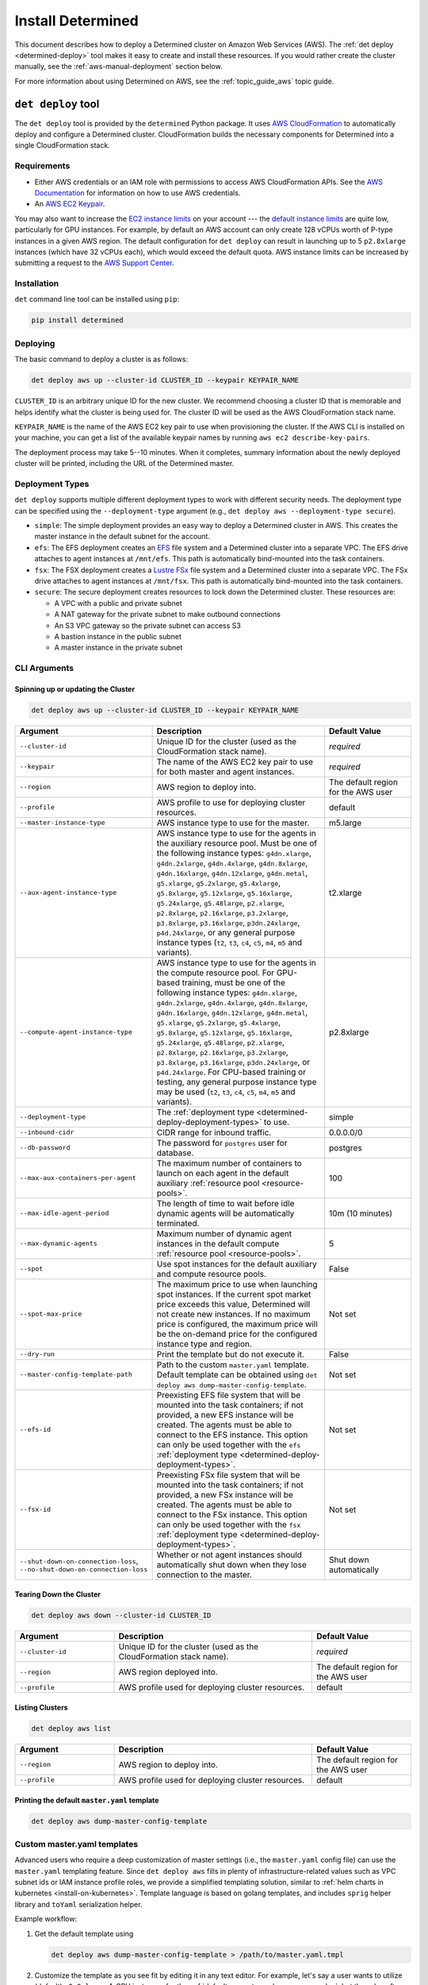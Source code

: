 .. _install-aws:

####################
 Install Determined
####################

This document describes how to deploy a Determined cluster on Amazon Web Services (AWS). The
:ref:`det deploy <determined-deploy>` tool makes it easy to create and install these resources. If
you would rather create the cluster manually, see the :ref:`aws-manual-deployment` section below.

For more information about using Determined on AWS, see the :ref:`topic_guide_aws` topic guide.

.. _determined-deploy:

*********************
 ``det deploy`` tool
*********************

The ``det deploy`` tool is provided by the ``determined`` Python package. It uses `AWS
CloudFormation <https://aws.amazon.com/cloudformation/>`__ to automatically deploy and configure a
Determined cluster. CloudFormation builds the necessary components for Determined into a single
CloudFormation stack.

Requirements
============

-  Either AWS credentials or an IAM role with permissions to access AWS CloudFormation APIs. See the
   `AWS Documentation <https://docs.aws.amazon.com/cli/latest/userguide/cli-configure-files.html>`__
   for information on how to use AWS credentials.

-  An `AWS EC2 Keypair <https://docs.aws.amazon.com/AWSEC2/latest/UserGuide/ec2-key-pairs.html>`__.

You may also want to increase the `EC2 instance limits
<https://docs.aws.amazon.com/AWSEC2/latest/UserGuide/ec2-resource-limits.html>`__ on your account
--- the `default instance limits
<https://docs.aws.amazon.com/AWSEC2/latest/UserGuide/ec2-on-demand-instances.html#ec2-on-demand-instances-limits>`__
are quite low, particularly for GPU instances. For example, by default an AWS account can only
create 128 vCPUs worth of P-type instances in a given AWS region. The default configuration for
``det deploy`` can result in launching up to 5 ``p2.8xlarge`` instances (which have 32 vCPUs each),
which would exceed the default quota. AWS instance limits can be increased by submitting a request
to the `AWS Support Center
<https://console.aws.amazon.com/support/home?#/case/create?issueType=service-limit-increase&limitType=service-code-ec2-instances>`__.

Installation
============

``det`` command line tool can be installed using ``pip``:

.. code::

   pip install determined

Deploying
=========

The basic command to deploy a cluster is as follows:

.. code::

   det deploy aws up --cluster-id CLUSTER_ID --keypair KEYPAIR_NAME

``CLUSTER_ID`` is an arbitrary unique ID for the new cluster. We recommend choosing a cluster ID
that is memorable and helps identify what the cluster is being used for. The cluster ID will be used
as the AWS CloudFormation stack name.

``KEYPAIR_NAME`` is the name of the AWS EC2 key pair to use when provisioning the cluster. If the
AWS CLI is installed on your machine, you can get a list of the available keypair names by running
``aws ec2 describe-key-pairs``.

The deployment process may take 5--10 minutes. When it completes, summary information about the
newly deployed cluster will be printed, including the URL of the Determined master.

.. _determined-deploy-deployment-types:

Deployment Types
================

``det deploy`` supports multiple different deployment types to work with different security needs.
The deployment type can be specified using the ``--deployment-type`` argument (e.g., ``det deploy
aws --deployment-type secure``).

-  ``simple``: The simple deployment provides an easy way to deploy a Determined cluster in AWS.
   This creates the master instance in the default subnet for the account.

-  ``efs``: The EFS deployment creates an `EFS <https://aws.amazon.com/efs/>`_ file system and a
   Determined cluster into a separate VPC. The EFS drive attaches to agent instances at
   ``/mnt/efs``. This path is automatically bind-mounted into the task containers.

-  ``fsx``: The FSX deployment creates a `Lustre FSx <https://aws.amazon.com/fsx/lustre/>`_ file
   system and a Determined cluster into a separate VPC. The FSx drive attaches to agent instances at
   ``/mnt/fsx``. This path is automatically bind-mounted into the task containers.

-  ``secure``: The secure deployment creates resources to lock down the Determined cluster. These
   resources are:

   -  A VPC with a public and private subnet
   -  A NAT gateway for the private subnet to make outbound connections
   -  An S3 VPC gateway so the private subnet can access S3
   -  A bastion instance in the public subnet
   -  A master instance in the private subnet

CLI Arguments
=============

Spinning up or updating the Cluster
-----------------------------------

.. code::

   det deploy aws up --cluster-id CLUSTER_ID --keypair KEYPAIR_NAME

.. list-table::
   :widths: 25 50 25
   :header-rows: 1

   -  -  Argument
      -  Description
      -  Default Value

   -  -  ``--cluster-id``
      -  Unique ID for the cluster (used as the CloudFormation stack name).
      -  *required*

   -  -  ``--keypair``
      -  The name of the AWS EC2 key pair to use for both master and agent instances.
      -  *required*

   -  -  ``--region``
      -  AWS region to deploy into.
      -  The default region for the AWS user

   -  -  ``--profile``
      -  AWS profile to use for deploying cluster resources.
      -  default

   -  -  ``--master-instance-type``
      -  AWS instance type to use for the master.
      -  m5.large

   -  -  ``--aux-agent-instance-type``

      -  AWS instance type to use for the agents in the auxiliary resource pool. Must be one of the
         following instance types: ``g4dn.xlarge``, ``g4dn.2xlarge``, ``g4dn.4xlarge``,
         ``g4dn.8xlarge``, ``g4dn.16xlarge``, ``g4dn.12xlarge``, ``g4dn.metal``, ``g5.xlarge``,
         ``g5.2xlarge``, ``g5.4xlarge``, ``g5.8xlarge``, ``g5.12xlarge``, ``g5.16xlarge``,
         ``g5.24xlarge``, ``g5.48large``, ``p2.xlarge``, ``p2.8xlarge``, ``p2.16xlarge``,
         ``p3.2xlarge``, ``p3.8xlarge``, ``p3.16xlarge``, ``p3dn.24xlarge``, ``p4d.24xlarge``, or
         any general purpose instance types (``t2``, ``t3``, ``c4``, ``c5``, ``m4``, ``m5`` and
         variants).

      -  t2.xlarge

   -  -  ``--compute-agent-instance-type``

      -  AWS instance type to use for the agents in the compute resource pool. For GPU-based
         training, must be one of the following instance types: ``g4dn.xlarge``, ``g4dn.2xlarge``,
         ``g4dn.4xlarge``, ``g4dn.8xlarge``, ``g4dn.16xlarge``, ``g4dn.12xlarge``, ``g4dn.metal``,
         ``g5.xlarge``, ``g5.2xlarge``, ``g5.4xlarge``, ``g5.8xlarge``, ``g5.12xlarge``,
         ``g5.16xlarge``, ``g5.24xlarge``, ``g5.48large``, ``p2.xlarge``, ``p2.8xlarge``,
         ``p2.16xlarge``, ``p3.2xlarge``, ``p3.8xlarge``, ``p3.16xlarge``, ``p3dn.24xlarge``, or
         ``p4d.24xlarge``. For CPU-based training or testing, any general purpose instance type may
         be used (``t2``, ``t3``, ``c4``, ``c5``, ``m4``, ``m5`` and variants).

      -  p2.8xlarge

   -  -  ``--deployment-type``
      -  The :ref:`deployment type <determined-deploy-deployment-types>` to use.
      -  simple

   -  -  ``--inbound-cidr``
      -  CIDR range for inbound traffic.
      -  0.0.0.0/0

   -  -  ``--db-password``
      -  The password for ``postgres`` user for database.
      -  postgres

   -  -  ``--max-aux-containers-per-agent``
      -  The maximum number of containers to launch on each agent in the default auxiliary
         :ref:`resource pool <resource-pools>`.
      -  100

   -  -  ``--max-idle-agent-period``
      -  The length of time to wait before idle dynamic agents will be automatically terminated.
      -  10m (10 minutes)

   -  -  ``--max-dynamic-agents``
      -  Maximum number of dynamic agent instances in the default compute :ref:`resource pool
         <resource-pools>`.
      -  5

   -  -  ``--spot``
      -  Use spot instances for the default auxiliary and compute resource pools.
      -  False

   -  -  ``--spot-max-price``

      -  The maximum price to use when launching spot instances. If the current spot market price
         exceeds this value, Determined will not create new instances. If no maximum price is
         configured, the maximum price will be the on-demand price for the configured instance type
         and region.

      -  Not set

   -  -  ``--dry-run``
      -  Print the template but do not execute it.
      -  False

   -  -  ``--master-config-template-path``
      -  Path to the custom ``master.yaml`` template. Default template can be obtained using ``det
         deploy aws dump-master-config-template``.
      -  Not set

   -  -  ``--efs-id``

      -  Preexisting EFS file system that will be mounted into the task containers; if not provided,
         a new EFS instance will be created. The agents must be able to connect to the EFS instance.
         This option can only be used together with the ``efs`` :ref:`deployment type
         <determined-deploy-deployment-types>`.

      -  Not set

   -  -  ``--fsx-id``

      -  Preexisting FSx file system that will be mounted into the task containers; if not provided,
         a new FSx instance will be created. The agents must be able to connect to the FSx instance.
         This option can only be used together with the ``fsx`` :ref:`deployment type
         <determined-deploy-deployment-types>`.

      -  Not set

   -  -  ``--shut-down-on-connection-loss``, ``--no-shut-down-on-connection-loss``
      -  Whether or not agent instances should automatically shut down when they lose connection to
         the master.
      -  Shut down automatically

Tearing Down the Cluster
------------------------

.. code::

   det deploy aws down --cluster-id CLUSTER_ID

.. list-table::
   :widths: 25 50 25
   :header-rows: 1

   -  -  Argument
      -  Description
      -  Default Value

   -  -  ``--cluster-id``
      -  Unique ID for the cluster (used as the CloudFormation stack name).
      -  *required*

   -  -  ``--region``
      -  AWS region deployed into.
      -  The default region for the AWS user

   -  -  ``--profile``
      -  AWS profile used for deploying cluster resources.
      -  default

Listing Clusters
----------------

.. code::

   det deploy aws list

.. list-table::
   :widths: 25 50 25
   :header-rows: 1

   -  -  Argument
      -  Description
      -  Default Value

   -  -  ``--region``
      -  AWS region to deploy into.
      -  The default region for the AWS user

   -  -  ``--profile``
      -  AWS profile used for deploying cluster resources.
      -  default

Printing the default ``master.yaml`` template
---------------------------------------------

.. code::

   det deploy aws dump-master-config-template

.. _aws-master-yaml-template:

Custom master.yaml templates
============================

Advanced users who require a deep customization of master settings (i.e., the ``master.yaml`` config
file) can use the ``master.yaml`` templating feature. Since ``det deploy aws`` fills in plenty of
infrastructure-related values such as VPC subnet ids or IAM instance profile roles, we provide a
simplified templating solution, similar to :ref:`helm charts in kubernetes <install-on-kubernetes>`.
Template language is based on golang templates, and includes ``sprig`` helper library and ``toYaml``
serialization helper.

Example workflow:

#. Get the default template using

   .. code::

      det deploy aws dump-master-config-template > /path/to/master.yaml.tmpl

#. Customize the template as you see fit by editing it in any text editor. For example, let's say a
   user wants to utilize (default) ``p2.8xlarge`` 4-GPU instances for the :ref:`default compute pool
   <resource-pools>`, but they also often run single-GPU notebook jobs, for which a single
   ``p2.xlarge`` instance would be perfect. So, you want to add a third pool ``compute-pool-solo``
   with a customized instance type.

   Start with the default template, and find the ``resource_pools`` section:

   .. code:: yaml

      resource_pools:
        - pool_name: aux-pool
          max_aux_containers_per_agent: {{ .resource_pools.pools.aux_pool.max_aux_containers_per_agent }}
          provider:
            instance_type: {{ .resource_pools.pools.aux_pool.instance_type }}
            {{- toYaml .resource_pools.aws | nindent 6}}

        - pool_name: compute-pool
          max_aux_containers_per_agent: 0
          provider:
            instance_type: {{ .resource_pools.pools.compute_pool.instance_type }}
            cpu_slots_allowed: true
            {{- toYaml .resource_pools.aws | nindent 6}}

   Then, append a new section:

   .. code:: yaml

      - pool_name: compute-pool-solo
        max_aux_containers_per_agent: 0
        provider:
          instance_type: p2.8xlarge
          {{- toYaml .resource_pools.aws | nindent 6}}

#. Use the new template:

   .. code::

      det deploy aws <ALL PREVIOUSLY USED FLAGS> --master-config-template-path /path/to/edited/master.yaml.tmpl

#. All set! Check the `Cluster` page in WebUI to ensure your cluster has 3 resource pools. In case
   of errors, ssh to the master instance as instructed by ``det deploy aws`` output, and check
   ``/var/log/cloud-init-output.log`` or ``sudo docker logs determined-master``.

.. _aws-modifying-deployment:

Modifying a Deployment
======================

To modify an already deployed cluster you have a few options:

#. If what you'd like to change is provided as a ``det deploy`` CLI option, you can re-deploy the
   cluster using ``det deploy``. Use the same full ``det deploy`` command as on cluster creation,
   but update the options as necessary, while keeping the ``cluster-id`` the same. ``det deploy``
   will then find the existing cluster, take it down, and spin up a new one with the updated
   options.

#. If you want more control over the master configuration while minimizing downtime, you can SSH
   into the master instance using the private key from the keypair that was used to provision the
   cluster. Once you're successfully connected, you can modify ``master.yaml`` under
   ``/usr/local/determined/etc`` and restart the master Docker container for your changes to take
   effect:

   .. code:: bash

      sudo docker container restart determined-master

   For example, if you want to add or modify resource pools you can edit the master configuration
   file at ``/usr/local/determined/etc/master.yaml`` and add a new resource pool entry.

.. _aws-manual-deployment:

*******************
 Manual Deployment
*******************

Database
========

Determined requires a PostgreSQL-compatible database, such as AWS Aurora. Configure the cluster to
use the database by including the database information in ``master.yaml``. Make sure to create a
database before running the Determined cluster (e.g., ``CREATE DATABASE <database-name>``).

Example ``master.yaml`` snippet:

.. code:: yaml

   db:
     user: "${database-user}"
     password: "${database-password}"
     host: "${database-hostname}"
     port: 5432
     name: "${database-name}"

Security Groups
===============

VPC Security Groups provide a set of rules for inbound and outbound network traffic. The
requirements for a Determined cluster are:

Master
------

-  Egress on all ports to agent security group
-  Egress on all ports to the Internet
-  Ingress on port 8080 for access the Determined WebUI and REST APIs
-  Ingress on port 22 for SSH (recommended but not required)
-  Ingress on all ports from agent security group

Example:

.. code:: yaml

   MasterSecurityGroupEgress:
     Type: AWS::EC2::SecurityGroupEgress
     Properties:
       GroupId: !GetAtt MasterSecurityGroup.GroupId
       DestinationSecurityGroupId: !GetAtt AgentSecurityGroup.GroupId
       FromPort: 0
       ToPort: 65535
       IpProtocol: tcp

   MasterSecurityGroupInternet:
     Type: AWS::EC2::SecurityGroupEgress
     Properties:
       GroupId: !GetAtt MasterSecurityGroup.GroupId
       CidrIp: 0.0.0.0/0
       FromPort: 0
       ToPort: 65535
       IpProtocol: tcp

   MasterSecurityGroupIngress:
     Type: AWS::EC2::SecurityGroupIngress
     Properties:
       GroupId: !GetAtt MasterSecurityGroup.GroupId
       FromPort: 8080
       ToPort: 8080
       IpProtocol: tcp
       SourceSecurityGroupId: !GetAtt AgentSecurityGroup.GroupId

   MasterSecurityGroupIngressUI:
     Type: AWS::EC2::SecurityGroupIngress
     Properties:
       GroupId: !GetAtt MasterSecurityGroup.GroupId
       FromPort: 8080
       ToPort: 8080
       IpProtocol: tcp
       CidrIp: !Ref InboundCIDRRange

   MasterSSHIngress:
     Type: AWS::EC2::SecurityGroupIngress
     Properties:
       GroupId: !GetAtt MasterSecurityGroup.GroupId
       IpProtocol: tcp
       FromPort: 22
       ToPort: 22
       CidrIp: !Ref InboundCIDRRange

Agent
-----

-  Egress on all ports to the Internet
-  Ingress on all ports from master security group
-  Ingress on all ports from agent security group
-  Ingress on port 22 for SSH (recommended but not required)

Example:

.. code:: yaml

   AgentSecurityGroupEgress:
     Type: AWS::EC2::SecurityGroupEgress
     Properties:
       GroupId: !GetAtt AgentSecurityGroup.GroupId
       CidrIp: 0.0.0.0/0
       FromPort: 0
       ToPort: 65535
       IpProtocol: tcp

   AgentSecurityGroupIngressMaster:
     Type: AWS::EC2::SecurityGroupIngress
     Properties:
       GroupId: !GetAtt AgentSecurityGroup.GroupId
       FromPort: 0
       ToPort: 65535
       IpProtocol: tcp
       SourceSecurityGroupId: !GetAtt MasterSecurityGroup.GroupId

   AgentSecurityGroupIngressAgent:
     Type: AWS::EC2::SecurityGroupIngress
     Properties:
       GroupId: !GetAtt AgentSecurityGroup.GroupId
       FromPort: 0
       ToPort: 65535
       IpProtocol: tcp
       SourceSecurityGroupId: !GetAtt AgentSecurityGroup.GroupId

   AgentSSHIngress:
     Type: AWS::EC2::SecurityGroupIngress
     Properties:
       GroupId: !GetAtt AgentSecurityGroup.GroupId
       IpProtocol: tcp
       FromPort: 22
       ToPort: 22
       CidrIp: !Ref InboundCIDRRange

IAM Roles
=========

IAM roles comprise IAM policies, which provide access to AWS APIs such as the EC2 or S3 API. The IAM
policies needed for the Determined cluster are:

Master
------

-  Allow EC2 to assume role
-  Allow EC2 to describe, create, and terminate instances with agent role
-  Allow EC2 to describe, create, and terminate spot instance requests (only required if using spot
   instances)

.. code:: yaml

   MasterRole:
     Type: AWS::IAM::Role
     Properties:
       AssumeRolePolicyDocument:
         Version: 2012-10-17
         Statement:
           - Effect: Allow
             Principal:
               Service:
                 - ec2.amazonaws.com
             Action:
               - sts:AssumeRole
       Policies:
         - PolicyName: determined-agent-policy
           PolicyDocument:
             Version: 2012-10-17
             Statement:
               - Effect: Allow
                 Action:
                   - ec2:DescribeInstances
                   - ec2:TerminateInstances
                   - ec2:CreateTags
                   - ec2:RunInstances
                   - ec2:CancelSpotInstanceRequests      # Only required if using spot instances
                   - ec2:RequestSpotInstances            # Only required if using spot instances
                   - ec2:DescribeSpotInstanceRequests    # Only required if using spot instances
                 Resource: "*"
         - PolicyName: pass-role
           PolicyDocument:
             Version: 2012-10-17
             Statement:
               - Effect: Allow
                 Action: iam:PassRole
                 Resource: !GetAtt AgentRole.Arn

Agent
-----

-  Allow EC2 to assume role
-  Allow S3 access for checkpoint storage
-  Allow agent instance to describe instances

.. code:: yaml

   AgentRole:
     Type: AWS::IAM::Role
     Properties:
       AssumeRolePolicyDocument:
         Version: 2012-10-17
         Statement:
           - Effect: Allow
             Principal:
               Service:
                 - ec2.amazonaws.com
             Action:
               - sts:AssumeRole
       Policies:
         - PolicyName: agent-s3-policy
           PolicyDocument:
             Version: 2012-10-17
             Statement:
               - Effect: Allow
                 Action: "s3:*"
                 Resource: "*"
         - PolicyName: determined-ec2
           PolicyDocument:
             Version: 2012-10-17
             Statement:
               - Effect: Allow
                 Action:
                   - ec2:DescribeInstances
                 Resource: "*"

Master Node
===========

The master node should be deployed on an EC2 instance with at least 4 CPUs (Intel Broadwell or
later), 8GB of RAM, and 200GB of disk storage. This roughly corresponds to an EC2 t2.large instance
or better. The AMI should be the default Ubuntu 18.04 AMI.

To run Determined:

#. Install Docker and create the ``determined`` Docker network.

   .. code::

      apt-get remove docker docker-engine docker.io containerd runc
      apt-get update
      apt-get install -y \
        apt-transport-https \
        ca-certificates \
        curl \
        gnupg-agent \
        software-properties-common
      curl -fsSL https://download.docker.com/linux/ubuntu/gpg | apt-key add -
      add-apt-repository \
        "deb [arch=amd64] https://download.docker.com/linux/ubuntu \
        $(lsb_release -cs) \
        stable"
      apt-get update
      apt-get install -y docker-ce docker-ce-cli containerd.io

      docker network create determined

#. Configure the cluster with ``master.yaml``. See :ref:`cluster-configuration` for more
   information.

   Notes:

   -  ``image_id`` should be the latest Determined agent AMI.
   -  ``instance_type`` should be any p2 or p3 EC2 instance type.
   -  For more information about resource pools, see :ref:`resource-pools`

   .. warning::

      An important assumption of Determined with Dynamic Agents is that any EC2 instances with the
      configured tag_key:tag_value pair are managed by the Determined master. This pair should be
      unique to your Determined installation. If it is not, Determined may inadvertently manage your
      non-Determined EC2 instances.

      If using spot instances, Determined also assumes that any EC2 spot instance requests with the
      configured tag_key:tag_value pair are managed by the Determined master.

   .. code:: yaml

      checkpoint_storage:
        type: s3
        bucket: ${CheckpointBucket}

      db:
        user: postgres
        password: "${DBPassword}"
        host: "${Database.Endpoint.Address}"
        port: 5432
        name: determined

      resource_pools:
        - pool_name: default
          description: The default resource pool
          provider:
            iam_instance_profile_arn: ${AgentInstanceProfile.Arn}
            image_id: ${AgentAmiId}
            agent_docker_image: determinedai/determined-agent:${Version}
            instance_name: determined-agent-${UserName}
            instance_type: ${AgentInstanceType}
            master_url: http://local-ipv4:8080
            max_idle_agent_period: ${MaxIdleAgentPeriod}
            max_instances: ${MaxInstances}
            network_interface:
              public_ip: true
              security_group_id: ${AgentSecurityGroup.GroupId}
            type: aws
            ssh_key_name: ${Keypair}
            tag_key: determined-${UserName}
            tag_value: determined-${UserName}-agent

#. Start the Determined master.

   .. code::

      docker run \
        --rm \
        --network determined \
        -p 8080:8080 \
        -v master.yaml:/etc/determined/master.yaml \
        determinedai/determined-master:${Version}
